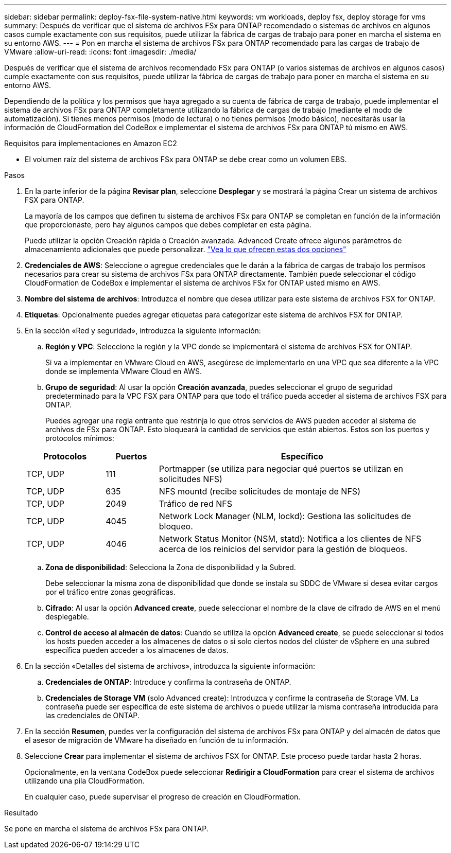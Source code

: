 ---
sidebar: sidebar 
permalink: deploy-fsx-file-system-native.html 
keywords: vm workloads, deploy fsx, deploy storage for vms 
summary: Después de verificar que el sistema de archivos FSx para ONTAP recomendado o sistemas de archivos en algunos casos cumple exactamente con sus requisitos, puede utilizar la fábrica de cargas de trabajo para poner en marcha el sistema en su entorno AWS. 
---
= Pon en marcha el sistema de archivos FSx para ONTAP recomendado para las cargas de trabajo de VMware
:allow-uri-read: 
:icons: font
:imagesdir: ./media/


[role="lead"]
Después de verificar que el sistema de archivos recomendado FSx para ONTAP (o varios sistemas de archivos en algunos casos) cumple exactamente con sus requisitos, puede utilizar la fábrica de cargas de trabajo para poner en marcha el sistema en su entorno AWS.

Dependiendo de la política y los permisos que haya agregado a su cuenta de fábrica de carga de trabajo, puede implementar el sistema de archivos FSx para ONTAP completamente utilizando la fábrica de cargas de trabajo (mediante el modo de automatización). Si tienes menos permisos (modo de lectura) o no tienes permisos (modo básico), necesitarás usar la información de CloudFormation del CodeBox e implementar el sistema de archivos FSx para ONTAP tú mismo en AWS.

.Requisitos para implementaciones en Amazon EC2
* El volumen raíz del sistema de archivos FSx para ONTAP se debe crear como un volumen EBS.


.Pasos
. En la parte inferior de la página *Revisar plan*, seleccione *Desplegar* y se mostrará la página Crear un sistema de archivos FSX para ONTAP.
+
La mayoría de los campos que definen tu sistema de archivos FSx para ONTAP se completan en función de la información que proporcionaste, pero hay algunos campos que debes completar en esta página.

+
Puede utilizar la opción Creación rápida o Creación avanzada. Advanced Create ofrece algunos parámetros de almacenamiento adicionales que puede personalizar. https://docs.netapp.com/us-en/workload-fsx-ontap/create-file-system.html["Vea lo que ofrecen estas dos opciones"]

. *Credenciales de AWS*: Seleccione o agregue credenciales que le darán a la fábrica de cargas de trabajo los permisos necesarios para crear su sistema de archivos FSx para ONTAP directamente. También puede seleccionar el código CloudFormation de CodeBox e implementar el sistema de archivos FSx for ONTAP usted mismo en AWS.
. *Nombre del sistema de archivos*: Introduzca el nombre que desea utilizar para este sistema de archivos FSX for ONTAP.
. *Etiquetas*: Opcionalmente puedes agregar etiquetas para categorizar este sistema de archivos FSX for ONTAP.
. En la sección «Red y seguridad», introduzca la siguiente información:
+
.. *Región y VPC*: Seleccione la región y la VPC donde se implementará el sistema de archivos FSX for ONTAP.
+
Si va a implementar en VMware Cloud en AWS, asegúrese de implementarlo en una VPC que sea diferente a la VPC donde se implementa VMware Cloud en AWS.

.. *Grupo de seguridad*: Al usar la opción *Creación avanzada*, puedes seleccionar el grupo de seguridad predeterminado para la VPC FSX para ONTAP para que todo el tráfico pueda acceder al sistema de archivos FSX para ONTAP.
+
Puedes agregar una regla entrante que restrinja lo que otros servicios de AWS pueden acceder al sistema de archivos de FSx para ONTAP. Esto bloqueará la cantidad de servicios que están abiertos. Estos son los puertos y protocolos mínimos:

+
[cols="15,10,55"]
|===
| Protocolos | Puertos | Específico 


| TCP, UDP | 111 | Portmapper (se utiliza para negociar qué puertos se utilizan en solicitudes NFS) 


| TCP, UDP | 635 | NFS mountd (recibe solicitudes de montaje de NFS) 


| TCP, UDP | 2049 | Tráfico de red NFS 


| TCP, UDP | 4045 | Network Lock Manager (NLM, lockd): Gestiona las solicitudes de bloqueo. 


| TCP, UDP | 4046 | Network Status Monitor (NSM, statd): Notifica a los clientes de NFS acerca de los reinicios del servidor para la gestión de bloqueos. 
|===
.. *Zona de disponibilidad*: Selecciona la Zona de disponibilidad y la Subred.
+
Debe seleccionar la misma zona de disponibilidad que donde se instala su SDDC de VMware si desea evitar cargos por el tráfico entre zonas geográficas.

.. *Cifrado*: Al usar la opción *Advanced create*, puede seleccionar el nombre de la clave de cifrado de AWS en el menú desplegable.
.. *Control de acceso al almacén de datos*: Cuando se utiliza la opción *Advanced create*, se puede seleccionar si todos los hosts pueden acceder a los almacenes de datos o si solo ciertos nodos del clúster de vSphere en una subred específica pueden acceder a los almacenes de datos.


. En la sección «Detalles del sistema de archivos», introduzca la siguiente información:
+
.. *Credenciales de ONTAP*: Introduce y confirma la contraseña de ONTAP.
.. *Credenciales de Storage VM* (solo Advanced create): Introduzca y confirme la contraseña de Storage VM. La contraseña puede ser específica de este sistema de archivos o puede utilizar la misma contraseña introducida para las credenciales de ONTAP.


. En la sección *Resumen*, puedes ver la configuración del sistema de archivos FSx para ONTAP y del almacén de datos que el asesor de migración de VMware ha diseñado en función de tu información.
. Seleccione *Crear* para implementar el sistema de archivos FSX for ONTAP. Este proceso puede tardar hasta 2 horas.
+
Opcionalmente, en la ventana CodeBox puede seleccionar *Redirigir a CloudFormation* para crear el sistema de archivos utilizando una pila CloudFormation.

+
En cualquier caso, puede supervisar el progreso de creación en CloudFormation.



.Resultado
Se pone en marcha el sistema de archivos FSx para ONTAP.
